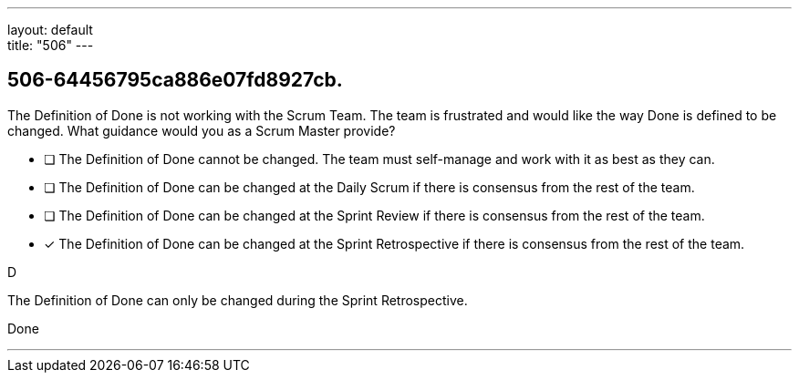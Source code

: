 ---
layout: default + 
title: "506"
---


[#question]
== 506-64456795ca886e07fd8927cb.

****

[#query]
--
The Definition of Done is not working with the Scrum Team. The team is frustrated and would like the way Done is defined to be changed. What guidance would you as a Scrum Master provide?
--

[#list]
--
* [ ] The Definition of Done cannot be changed. The team must self-manage and work with it as best as they can.
* [ ] The Definition of Done can be changed at the Daily Scrum if there is consensus from the rest of the team.
* [ ] The Definition of Done can be changed at the Sprint Review if there is consensus from the rest of the team.
* [*] The Definition of Done can be changed at the Sprint Retrospective if there is consensus from the rest of the team.

--
****

[#answer]
D

[#explanation]
--
The Definition of Done can only be changed during the Sprint Retrospective.
--

[#ka]
Done

'''

